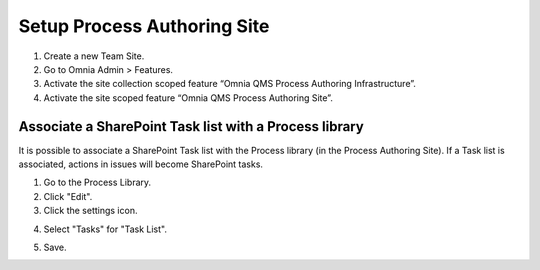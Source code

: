 Setup Process Authoring Site
===================================

1. Create a new Team Site.
#. Go to Omnia Admin > Features.
#. Activate the site collection scoped feature “Omnia QMS Process Authoring Infrastructure”.
#. Activate the site scoped feature “Omnia QMS Process Authoring Site”.

Associate a SharePoint Task list with a Process library
--------------------------------------------------------
It is possible to associate a SharePoint Task list with the Process library (in the Process Authoring Site). If a Task list is associated, actions in issues will become SharePoint tasks.
 
1. Go to the Process Library.
2. Click "Edit".
3. Click the settings icon.

.. image:: associate-tasks-list-click-settings.png

4. Select "Tasks" for "Task List".

.. image:: associate-tasks-list-settings-tasks.png

5. Save.

